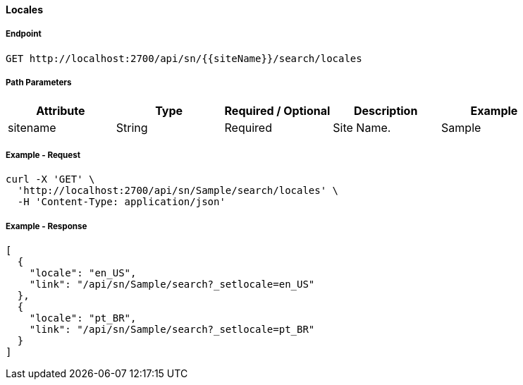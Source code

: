 ==== Locales

===== Endpoint
....
GET http://localhost:2700/api/sn/{{siteName}}/search/locales
....

===== Path Parameters
[%header,cols=5*] 
|===
| Attribute | Type | Required / Optional | Description | Example
| sitename | String| Required | Site Name. | Sample
|===

===== Example - Request
```bash
curl -X 'GET' \
  'http://localhost:2700/api/sn/Sample/search/locales' \
  -H 'Content-Type: application/json'
```

===== Example - Response
```json
[
  {
    "locale": "en_US",
    "link": "/api/sn/Sample/search?_setlocale=en_US"
  },
  {
    "locale": "pt_BR",
    "link": "/api/sn/Sample/search?_setlocale=pt_BR"
  }
]
```

